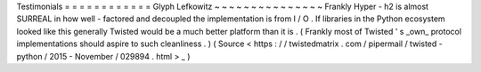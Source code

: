 Testimonials
=
=
=
=
=
=
=
=
=
=
=
=
Glyph
Lefkowitz
~
~
~
~
~
~
~
~
~
~
~
~
~
~
~
Frankly
Hyper
-
h2
is
almost
SURREAL
in
how
well
-
factored
and
decoupled
the
implementation
is
from
I
/
O
.
If
libraries
in
the
Python
ecosystem
looked
like
this
generally
Twisted
would
be
a
much
better
platform
than
it
is
.
(
Frankly
most
of
Twisted
'
s
_own_
protocol
implementations
should
aspire
to
such
cleanliness
.
)
(
Source
<
https
:
/
/
twistedmatrix
.
com
/
pipermail
/
twisted
-
python
/
2015
-
November
/
029894
.
html
>
_
)
